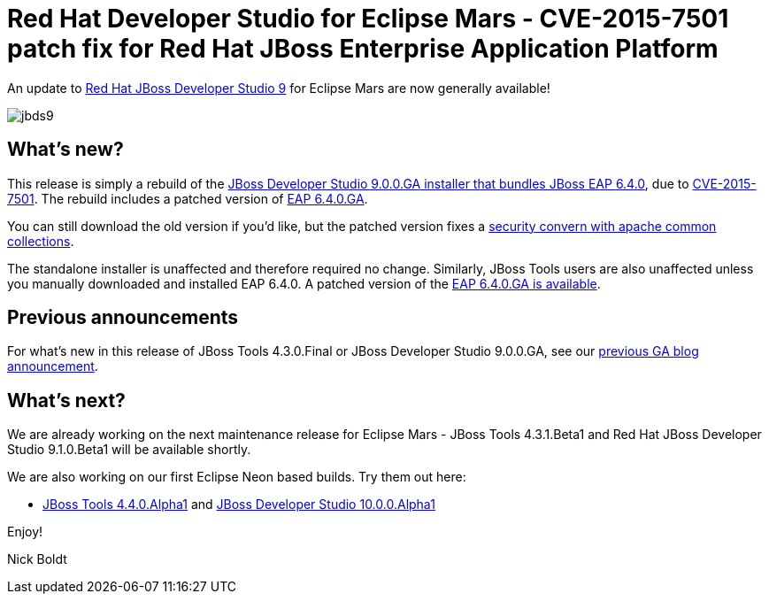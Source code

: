 = Red Hat Developer Studio for Eclipse Mars - CVE-2015-7501 patch fix for Red Hat JBoss Enterprise Application Platform
:page-layout: blog
:page-author: nickboldt
:page-tags: [release, devstudio, jbosstools, patch, eap, jbosseap, jbeap]
:page-date: 2015-12-09

An update to link:/downloads/devstudio/mars/9.0.0.GA.html[Red Hat JBoss Developer Studio 9] for Eclipse Mars are now generally available!

image::/blog/images/jbds9.png[]

== What's new? 

This release is simply a rebuild of the https://www.jboss.org/download-manager/content/origin/files/sha256/1e/1efef4d2b109efd9e8136d02067a8d62e00621e5b2b1530811bf52b5aa2fca6f/jboss-devstudio-9.0.0.GA-CVE-2015-7501-installer-eap.jar[JBoss Developer Studio 9.0.0.GA installer that bundles JBoss EAP 6.4.0], due to https://access.redhat.com/security/cve/CVE-2015-7501[CVE-2015-7501]. The rebuild includes a patched version of https://www.jboss.org/download-manager/file/jboss-eap-6.4.0.GA.zip[EAP 6.4.0.GA].

You can still download the old version if you'd like, but the patched version fixes a https://access.redhat.com/security/cve/CVE-2015-7501[security convern with apache common collections].

The standalone installer is unaffected and therefore required no change. Similarly, JBoss Tools users are also unaffected unless you manually downloaded and installed EAP 6.4.0. A patched version of the https://www.jboss.org/download-manager/file/jboss-eap-6.4.0.GA.zip[EAP 6.4.0.GA is available].


== Previous announcements

For what's new in this release of JBoss Tools 4.3.0.Final or JBoss Developer Studio 9.0.0.GA, see our link:ga-for-mars.html[previous GA blog announcement].


== What's next?

We are already working on the next maintenance release for Eclipse Mars - JBoss Tools 4.3.1.Beta1 and Red Hat JBoss Developer Studio 9.1.0.Beta1 will be available shortly. 

We are also working on our first Eclipse Neon based builds. Try them out here:

* http://download.jboss.org/jbosstools/neon/snapshots/updates/[JBoss Tools 4.4.0.Alpha1] and https://devstudio.redhat.com/10.0/snapshots/updates/[JBoss Developer Studio 10.0.0.Alpha1]

Enjoy!

Nick Boldt